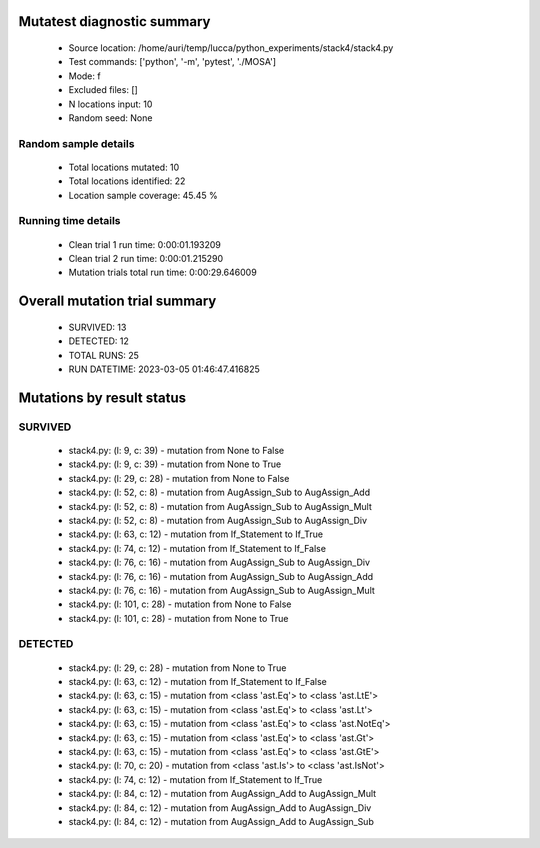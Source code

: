 Mutatest diagnostic summary
===========================
 - Source location: /home/auri/temp/lucca/python_experiments/stack4/stack4.py
 - Test commands: ['python', '-m', 'pytest', './MOSA']
 - Mode: f
 - Excluded files: []
 - N locations input: 10
 - Random seed: None

Random sample details
---------------------
 - Total locations mutated: 10
 - Total locations identified: 22
 - Location sample coverage: 45.45 %


Running time details
--------------------
 - Clean trial 1 run time: 0:00:01.193209
 - Clean trial 2 run time: 0:00:01.215290
 - Mutation trials total run time: 0:00:29.646009

Overall mutation trial summary
==============================
 - SURVIVED: 13
 - DETECTED: 12
 - TOTAL RUNS: 25
 - RUN DATETIME: 2023-03-05 01:46:47.416825


Mutations by result status
==========================


SURVIVED
--------
 - stack4.py: (l: 9, c: 39) - mutation from None to False
 - stack4.py: (l: 9, c: 39) - mutation from None to True
 - stack4.py: (l: 29, c: 28) - mutation from None to False
 - stack4.py: (l: 52, c: 8) - mutation from AugAssign_Sub to AugAssign_Add
 - stack4.py: (l: 52, c: 8) - mutation from AugAssign_Sub to AugAssign_Mult
 - stack4.py: (l: 52, c: 8) - mutation from AugAssign_Sub to AugAssign_Div
 - stack4.py: (l: 63, c: 12) - mutation from If_Statement to If_True
 - stack4.py: (l: 74, c: 12) - mutation from If_Statement to If_False
 - stack4.py: (l: 76, c: 16) - mutation from AugAssign_Sub to AugAssign_Div
 - stack4.py: (l: 76, c: 16) - mutation from AugAssign_Sub to AugAssign_Add
 - stack4.py: (l: 76, c: 16) - mutation from AugAssign_Sub to AugAssign_Mult
 - stack4.py: (l: 101, c: 28) - mutation from None to False
 - stack4.py: (l: 101, c: 28) - mutation from None to True


DETECTED
--------
 - stack4.py: (l: 29, c: 28) - mutation from None to True
 - stack4.py: (l: 63, c: 12) - mutation from If_Statement to If_False
 - stack4.py: (l: 63, c: 15) - mutation from <class 'ast.Eq'> to <class 'ast.LtE'>
 - stack4.py: (l: 63, c: 15) - mutation from <class 'ast.Eq'> to <class 'ast.Lt'>
 - stack4.py: (l: 63, c: 15) - mutation from <class 'ast.Eq'> to <class 'ast.NotEq'>
 - stack4.py: (l: 63, c: 15) - mutation from <class 'ast.Eq'> to <class 'ast.Gt'>
 - stack4.py: (l: 63, c: 15) - mutation from <class 'ast.Eq'> to <class 'ast.GtE'>
 - stack4.py: (l: 70, c: 20) - mutation from <class 'ast.Is'> to <class 'ast.IsNot'>
 - stack4.py: (l: 74, c: 12) - mutation from If_Statement to If_True
 - stack4.py: (l: 84, c: 12) - mutation from AugAssign_Add to AugAssign_Mult
 - stack4.py: (l: 84, c: 12) - mutation from AugAssign_Add to AugAssign_Div
 - stack4.py: (l: 84, c: 12) - mutation from AugAssign_Add to AugAssign_Sub
